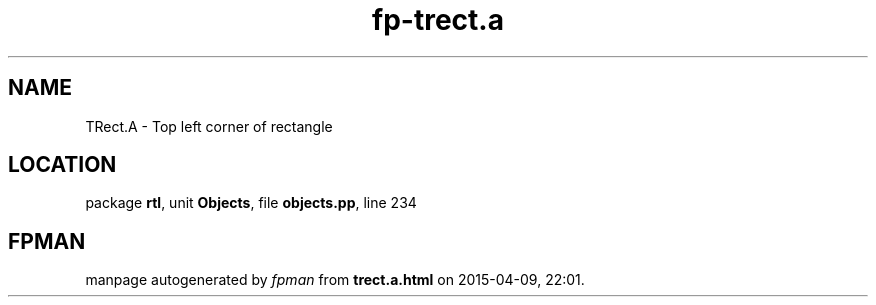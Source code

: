.\" file autogenerated by fpman
.TH "fp-trect.a" 3 "2014-03-14" "fpman" "Free Pascal Programmer's Manual"
.SH NAME
TRect.A - Top left corner of rectangle
.SH LOCATION
package \fBrtl\fR, unit \fBObjects\fR, file \fBobjects.pp\fR, line 234
.SH FPMAN
manpage autogenerated by \fIfpman\fR from \fBtrect.a.html\fR on 2015-04-09, 22:01.

